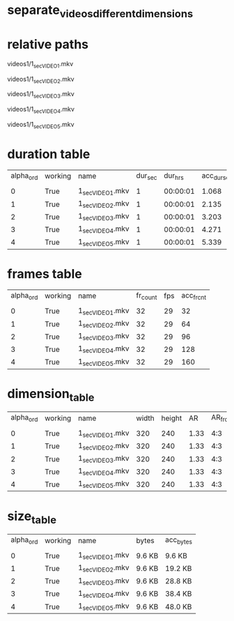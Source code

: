 #+DATE: <2021-06-05 Sat 15:36> 
* separate_videos_different_dimensions
* relative paths

videos1/1_sec_VIDEO_1.mkv

videos1/1_sec_VIDEO_2.mkv

videos1/1_sec_VIDEO_3.mkv

videos1/1_sec_VIDEO_4.mkv

videos1/1_sec_VIDEO_5.mkv

* duration table
| alpha_ord | working | name | dur_sec | dur_hrs | acc_dur_sec | acc_dur_hrs |
| | | | | | | |
| 0| True| 1_sec_VIDEO_1.mkv| 1| 00:00:01| 1.068| 00:00:01 | 
| 1| True| 1_sec_VIDEO_2.mkv| 1| 00:00:01| 2.135| 00:00:02 | 
| 2| True| 1_sec_VIDEO_3.mkv| 1| 00:00:01| 3.203| 00:00:03 | 
| 3| True| 1_sec_VIDEO_4.mkv| 1| 00:00:01| 4.271| 00:00:04 | 
| 4| True| 1_sec_VIDEO_5.mkv| 1| 00:00:01| 5.339| 00:00:05 | 
* frames table
| alpha_ord | working | name | fr_count | fps | acc_fr_cnt |
| | | | | |
| 0| True| 1_sec_VIDEO_1.mkv| 32| 29| 32 | 
| 1| True| 1_sec_VIDEO_2.mkv| 32| 29| 64 | 
| 2| True| 1_sec_VIDEO_3.mkv| 32| 29| 96 | 
| 3| True| 1_sec_VIDEO_4.mkv| 32| 29| 128 | 
| 4| True| 1_sec_VIDEO_5.mkv| 32| 29| 160 | 
* dimension_table
| alpha_ord | working | name | width | height | AR | AR_frc |
| | | | | | | |
| 0 | True | 1_sec_VIDEO_1.mkv | 320 | 240 | 1.33 | 4:3 |
| 1 | True | 1_sec_VIDEO_2.mkv | 320 | 240 | 1.33 | 4:3 |
| 2 | True | 1_sec_VIDEO_3.mkv | 320 | 240 | 1.33 | 4:3 |
| 3 | True | 1_sec_VIDEO_4.mkv | 320 | 240 | 1.33 | 4:3 |
| 4 | True | 1_sec_VIDEO_5.mkv | 320 | 240 | 1.33 | 4:3 |
* size_table
| alpha_ord | working | name | bytes | acc_bytes |
| | | | | |
| 0 | True | 1_sec_VIDEO_1.mkv | 9.6 KB | 9.6 KB |
| 1 | True | 1_sec_VIDEO_2.mkv | 9.6 KB | 19.2 KB |
| 2 | True | 1_sec_VIDEO_3.mkv | 9.6 KB | 28.8 KB |
| 3 | True | 1_sec_VIDEO_4.mkv | 9.6 KB | 38.4 KB |
| 4 | True | 1_sec_VIDEO_5.mkv | 9.6 KB | 48.0 KB |
